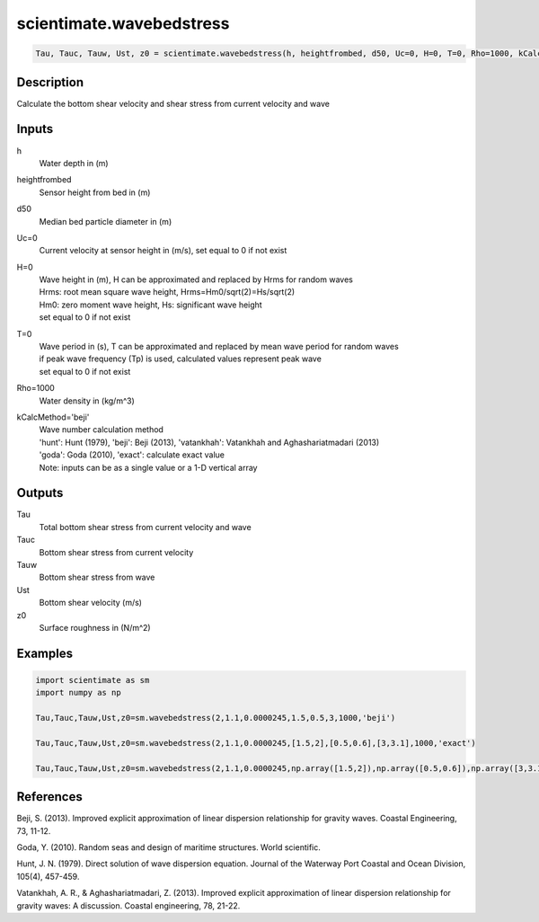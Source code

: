 .. ++++++++++++++++++++++++++++++++YA LATIF++++++++++++++++++++++++++++++++++
.. +                                                                        +
.. + ScientiMate                                                            +
.. + Earth-Science Data Analysis Library                                    +
.. +                                                                        +
.. + Developed by: Arash Karimpour                                          +
.. + Contact     : www.arashkarimpour.com                                   +
.. + Developed/Updated (yyyy-mm-dd): 2017-01-01                             +
.. +                                                                        +
.. ++++++++++++++++++++++++++++++++++++++++++++++++++++++++++++++++++++++++++

scientimate.wavebedstress
=========================

.. code:: python

    Tau, Tauc, Tauw, Ust, z0 = scientimate.wavebedstress(h, heightfrombed, d50, Uc=0, H=0, T=0, Rho=1000, kCalcMethod='beji')

Description
-----------

Calculate the bottom shear velocity and shear stress from current velocity and wave 

Inputs
------

h
    Water depth in (m) 
heightfrombed
    Sensor height from bed in (m)
d50
    Median bed particle diameter in (m)
Uc=0
    Current velocity at sensor height in (m/s), set equal to 0 if not exist 
H=0
    | Wave height in (m), H can be approximated and replaced by Hrms for random waves
    | Hrms: root mean square wave height, Hrms=Hm0/sqrt(2)=Hs/sqrt(2) 
    | Hm0: zero moment wave height, Hs: significant wave height
    | set equal to 0 if not exist  
T=0
    | Wave period in (s), T can be approximated and replaced by mean wave period for random waves 
    | if peak wave frequency (Tp) is used, calculated values represent peak wave 
    | set equal to 0 if not exist  
Rho=1000
    Water density in (kg/m^3)
kCalcMethod='beji'
    | Wave number calculation method 
    | 'hunt': Hunt (1979), 'beji': Beji (2013), 'vatankhah': Vatankhah and Aghashariatmadari (2013) 
    | 'goda': Goda (2010), 'exact': calculate exact value 
    | Note: inputs can be as a single value or a 1-D vertical array

Outputs
-------

Tau
    Total bottom shear stress from current velocity and wave
Tauc
    Bottom shear stress from current velocity
Tauw
    Bottom shear stress from wave
Ust
    Bottom shear velocity (m/s)
z0
    Surface roughness in (N/m^2)

Examples
--------

.. code:: python

    import scientimate as sm
    import numpy as np

    Tau,Tauc,Tauw,Ust,z0=sm.wavebedstress(2,1.1,0.0000245,1.5,0.5,3,1000,'beji')

    Tau,Tauc,Tauw,Ust,z0=sm.wavebedstress(2,1.1,0.0000245,[1.5,2],[0.5,0.6],[3,3.1],1000,'exact')

    Tau,Tauc,Tauw,Ust,z0=sm.wavebedstress(2,1.1,0.0000245,np.array([1.5,2]),np.array([0.5,0.6]),np.array([3,3.1]),1000,'exact')

References
----------

Beji, S. (2013). 
Improved explicit approximation of linear dispersion relationship for gravity waves. 
Coastal Engineering, 73, 11-12.

Goda, Y. (2010). 
Random seas and design of maritime structures. 
World scientific.

Hunt, J. N. (1979). 
Direct solution of wave dispersion equation. 
Journal of the Waterway Port Coastal and Ocean Division, 105(4), 457-459.

Vatankhah, A. R., & Aghashariatmadari, Z. (2013). 
Improved explicit approximation of linear dispersion relationship for gravity waves: A discussion. 
Coastal engineering, 78, 21-22.

.. License & Disclaimer
.. --------------------
..
.. Copyright (c) 2020 Arash Karimpour
..
.. http://www.arashkarimpour.com
..
.. THE SOFTWARE IS PROVIDED "AS IS", WITHOUT WARRANTY OF ANY KIND, EXPRESS OR
.. IMPLIED, INCLUDING BUT NOT LIMITED TO THE WARRANTIES OF MERCHANTABILITY,
.. FITNESS FOR A PARTICULAR PURPOSE AND NONINFRINGEMENT. IN NO EVENT SHALL THE
.. AUTHORS OR COPYRIGHT HOLDERS BE LIABLE FOR ANY CLAIM, DAMAGES OR OTHER
.. LIABILITY, WHETHER IN AN ACTION OF CONTRACT, TORT OR OTHERWISE, ARISING FROM,
.. OUT OF OR IN CONNECTION WITH THE SOFTWARE OR THE USE OR OTHER DEALINGS IN THE
.. SOFTWARE.
